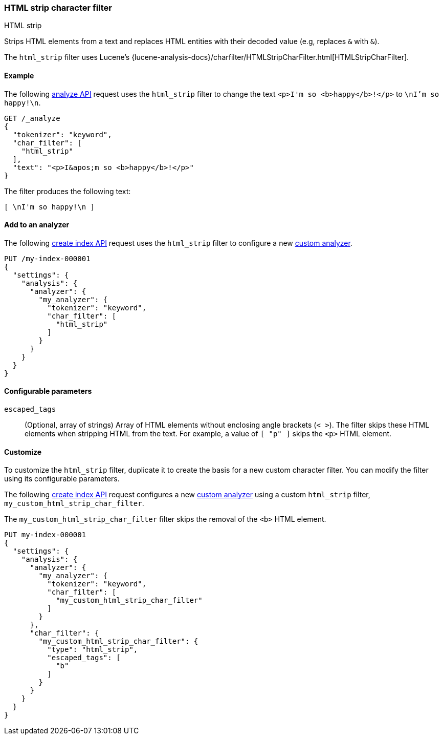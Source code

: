[[analysis-htmlstrip-charfilter]]
=== HTML strip character filter
++++
<titleabbrev>HTML strip</titleabbrev>
++++

Strips HTML elements from a text and replaces HTML entities with their decoded
value (e.g, replaces `&amp;` with `&`).

The `html_strip` filter uses Lucene's
{lucene-analysis-docs}/charfilter/HTMLStripCharFilter.html[HTMLStripCharFilter].

[[analysis-htmlstrip-charfilter-analyze-ex]]
==== Example

The following <<indices-analyze,analyze API>> request uses the
`html_strip` filter to change the text `<p>I&apos;m so <b>happy</b>!</p>` to
`\nI'm so happy!\n`.

[source, console]
----
GET /_analyze
{
  "tokenizer": "keyword",
  "char_filter": [
    "html_strip"
  ],
  "text": "<p>I&apos;m so <b>happy</b>!</p>"
}
----

The filter produces the following text:

[source,text]
----
[ \nI'm so happy!\n ]
----

////
[source,console-result]
----
{
  "tokens": [
    {
      "token": "\nI'm so happy!\n",
      "start_offset": 0,
      "end_offset": 32,
      "type": "word",
      "position": 0
    }
  ]
}
----
////

[[analysis-htmlstrip-charfilter-analyzer-ex]]
==== Add to an analyzer

The following <<indices-create-index,create index API>> request uses the
`html_strip` filter to configure a new
<<analysis-custom-analyzer,custom analyzer>>.

[source,console]
----
PUT /my-index-000001
{
  "settings": {
    "analysis": {
      "analyzer": {
        "my_analyzer": {
          "tokenizer": "keyword",
          "char_filter": [
            "html_strip"
          ]
        }
      }
    }
  }
}
----

[[analysis-htmlstrip-charfilter-configure-parms]]
==== Configurable parameters

`escaped_tags`::
(Optional, array of strings)
Array of HTML elements without enclosing angle brackets (`< >`). The filter
skips these HTML elements when stripping HTML from the text. For example, a
value of `[ "p" ]` skips the `<p>` HTML element.

[[analysis-htmlstrip-charfilter-customize]]
==== Customize

To customize the `html_strip` filter, duplicate it to create the basis for a new
custom character filter. You can modify the filter using its configurable
parameters.

The following <<indices-create-index,create index API>> request
configures a new <<analysis-custom-analyzer,custom analyzer>> using a custom
`html_strip` filter, `my_custom_html_strip_char_filter`.

The `my_custom_html_strip_char_filter` filter skips the removal of the `<b>`
HTML element.

[source,console]
----
PUT my-index-000001
{
  "settings": {
    "analysis": {
      "analyzer": {
        "my_analyzer": {
          "tokenizer": "keyword",
          "char_filter": [
            "my_custom_html_strip_char_filter"
          ]
        }
      },
      "char_filter": {
        "my_custom_html_strip_char_filter": {
          "type": "html_strip",
          "escaped_tags": [
            "b"
          ]
        }
      }
    }
  }
}
----
